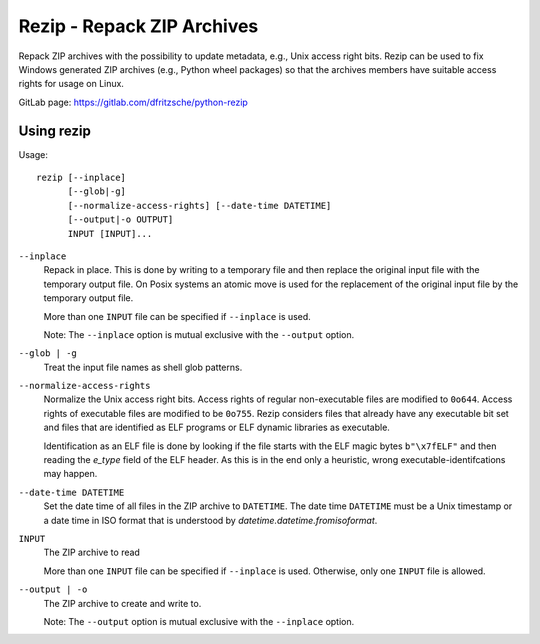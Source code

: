 =============================
 Rezip - Repack ZIP Archives
=============================

Repack ZIP archives with the possibility to update metadata, e.g.,
Unix access right bits. Rezip can be used to fix Windows generated ZIP
archives (e.g., Python wheel packages) so that the archives members
have suitable access rights for usage on Linux.


GitLab page: https://gitlab.com/dfritzsche/python-rezip


Using rezip
===========


Usage::

   rezip [--inplace]
         [--glob|-g]
         [--normalize-access-rights] [--date-time DATETIME]
         [--output|-o OUTPUT]
         INPUT [INPUT]...

``--inplace``
   Repack in place. This is done by writing to a temporary file and
   then replace the original input file with the temporary output
   file. On Posix systems an atomic move is used for the replacement
   of the original input file by the temporary output file.

   More than one ``INPUT`` file can be specified if ``--inplace`` is
   used.

   Note: The ``--inplace`` option is mutual exclusive with the
   ``--output`` option.

``--glob | -g``
   Treat the input file names as shell glob patterns.

``--normalize-access-rights``
   Normalize the Unix access right bits. Access rights of regular
   non-executable files are modified to ``0o644``. Access rights of
   executable files are modified to be ``0o755``. Rezip considers
   files that already have any executable bit set and files that are
   identified as ELF programs or ELF dynamic libraries as executable.

   Identification as an ELF file is done by looking if the file starts
   with the ELF magic bytes ``b"\x7fELF"`` and then reading the
   `e_type` field of the ELF header. As this is in the end only a
   heuristic, wrong executable-identifcations may happen.

``--date-time DATETIME``
   Set the date time of all files in the ZIP archive to
   ``DATETIME``. The date time ``DATETIME`` must be a Unix timestamp
   or a date time in ISO format that is understood by
   `datetime.datetime.fromisoformat`.

``INPUT``
   The ZIP archive to read

   More than one ``INPUT`` file can be specified if ``--inplace`` is
   used. Otherwise, only one ``INPUT`` file is allowed.

``--output | -o``
   The ZIP archive to create and write to.

   Note: The ``--output`` option is mutual exclusive with the
   ``--inplace`` option.
